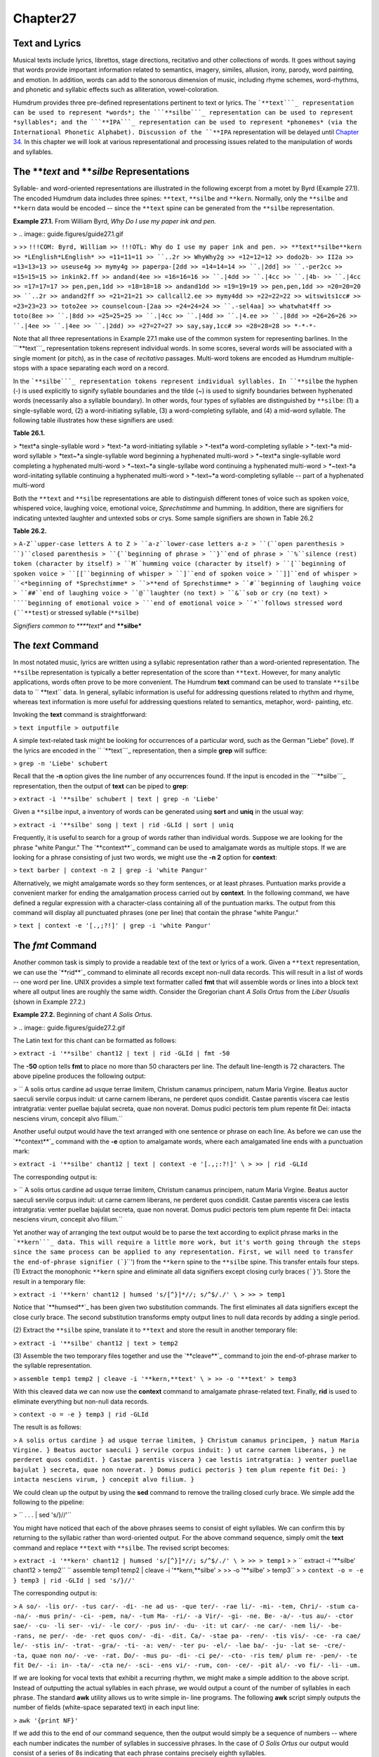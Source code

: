 
Chapter27
=========

Text and Lyrics
------------------

Musical texts include lyrics, librettos, stage directions, recitativo and
other collections of words. It goes without saying that words provide
important information related to semantics, imagery, similes, allusion,
irony, parody, word painting, and emotion. In addition, words can add to the
sonorous dimension of music, including rhyme schemes, word-rhythms, and
phonetic and syllabic effects such as alliteration, vowel-coloration.

Humdrum provides three pre-defined representations pertinent to text or
lyrics. The ```**text```_ representation can be used to represent *words*;
the ```**silbe```_ representation can be used to represent *syllables*; and
the ```**IPA```_ representation can be used to represent *phonemes* (via the
International Phonetic Alphabet). Discussion of the ``**IPA`` representation
will be delayed until `Chapter 34.`_ In this chapter we will look at various
representational and processing issues related to the manipulation of words
and syllables.


The ***text* and ***silbe* Representations
----------------

Syllable- and word-oriented representations are illustrated in the following
excerpt from a motet by Byrd (Example 27.1). The encoded Humdrum data
includes three spines: ``**text``, ``**silbe`` and ``**kern``. Normally, only
the ``**silbe`` and ``**kern`` data would be encoded -- since the ``**text``
spine can be generated from the ``**silbe`` representation.

**Example 27.1.** From William Byrd, *Why Do I use my paper ink and pen.*

> .. image:: guide.figures/guide27.1.gif

>
>> ``!!!COM: Byrd, William
>> !!!OTL: Why do I use my paper ink and pen.
>> **text**silbe**kern
>> *LEnglish*LEnglish*
>> =11=11=11
>> ``..2r
>> WhyWhy2g
>> =12=12=12
>> dodo2b-
>> II2a
>> =13=13=13
>> useuse4g
>> mymy4g
>> paperpa-[2dd
>> =14=14=14
>> ``.|2dd]
>> ``.-per2cc
>> =15=15=15
>> inkink2.ff
>> andand(4ee
>> =16=16=16
>> ``.|4dd
>> ``.|4cc
>> ``.|4b-
>> ``.|4cc
>> =17=17=17
>> pen,pen,1dd
>> =18=18=18
>> andand1dd
>> =19=19=19
>> pen,pen,1dd
>> =20=20=20
>> ``..2r
>> andand2ff
>> =21=21=21
>> callcall2.ee
>> mymy4dd
>> =22=22=22
>> witswits1cc#
>> =23=23=23
>> toto2ee
>> counselcoun-[2aa
>> =24=24=24
>> ``.-sel4aa]
>> whatwhat4ff
>> toto(8ee
>> ``.|8dd
>> =25=25=25
>> ``.|4cc
>> ``.|4dd
>> ``.|4.ee
>> ``.|8dd
>> =26=26=26
>> ``.|4ee
>> ``.|4ee
>> ``.|2dd)
>> =27=27=27
>> say,say,1cc#
>> =28=28=28
>> *-*-*-``

Note that all three representations in Example 27.1 make use of the common
system for representing barlines. In the ```**text```_ representation tokens
represent individual words. In some scores, several words will be associated
with a single moment (or pitch), as in the case of *recitativo* passages.
Multi-word tokens are encoded as Humdrum multiple-stops with a space
separating each word on a record.

In the ```**silbe```_ representation tokens represent individual syllables.
In ``**silbe`` the hyphen (-) is used explicitly to signify syllable
boundaries and the tilde (~) is used to signify boundaries between hyphenated
words (necessarily also a syllable boundary). In other words, four types of
syllables are distinguished by ``**silbe``: (1) a single-syllable word, (2) a
word-initiating syllable, (3) a word-completing syllable, and (4) a mid-word
syllable. The following table illustrates how these signifiers are used:

**Table 26.1.**

> *text*a single-syllable word
> *text-*a word-initiating syllable
> *-text*a word-completing syllable
> *-text-*a mid-word syllable
> *text~*a single-syllable word beginning a hyphenated multi-word
> *~text*a single-syllable word completing a hyphenated multi-word
> *~text~*a single-syllabe word continuing a hyphenated multi-word
> *~text-*a word-initating syllable continuing a hyphenated multi-word
> *-text~*a word-completing syllable -- part of a hyphenated multi-word

Both the ``**text`` and ``**silbe`` representations are able to distinguish
different tones of voice such as spoken voice, whispered voice, laughing
voice, emotional voice, *Sprechstimme* and humming. In addition, there are
signifiers for indicating untexted laughter and untexted sobs or crys. Some
sample signifiers are shown in Table 26.2

**Table 26.2.**

> ``A-Z``upper-case letters A to Z
> ``a-z``lower-case letters a-z
> ``(``open parenthesis
> ``)``closed parenthesis
> ``{``beginning of phrase
> ``}``end of phrase
> ``%``silence (rest) token (character by itself)
> ``M``humming voice (character by itself)
> ``[``beginning of spoken voice
> ``[[``beginning of whisper
> ``]``end of spoken voice
> ``]]``end of whisper
> ``<*beginning of *Sprechstimme*
> ``>**end of Sprechstimme*
> ``#``beginning of laughing voice
> ``##``end of laughing voice
> ``@``laughter (no text)
> ``&``sob or cry (no text)
> ````beginning of emotional voice
> ```end of emotional voice
> ``*``follows stressed word (``**test``) or stressed syllable (``**silbe``)

*Signifiers common to ****text** and ****silbe***


The *text* Command
--------

In most notated music, lyrics are written using a syllabic representation
rather than a word-oriented representation. The ``**silbe`` representation is
typically a better representation of the score than ``**text``. However, for
many analytic applications, words often prove to be more convenient. The
Humdrum **text** command can be used to translate ``**silbe`` data to
`` **text`` data. In general, syllabic information is useful for addressing
questions related to rhythm and rhyme, whereas text information is more
useful for addressing questions related to semantics, metaphor, word-
painting, etc.

Invoking the **text** command is straightforward:

> ``text inputfile > outputfile``

A simple text-related task might be looking for occurrences of a particular
word, such as the German "Liebe" (love). If the lyrics are encoded in the
`` `**text```_ representation, then a simple **grep** will suffice:

> ``grep -n 'Liebe' schubert``

Recall that the **-n** option gives the line number of any occurrences found.
If the input is encoded in the ```**silbe```_ representation, then the output
of **text** can be piped to **grep**:

> ``extract -i '**silbe' schubert | text | grep -n 'Liebe'``

Given a ``**silbe`` input, a inventory of words can be generated using
**sort** and **uniq** in the usual way:

> ``extract -i '**silbe' song | text | rid -GLId | sort | uniq``

Frequently, it is useful to search for a group of words rather than
individual words. Suppose we are looking for the phrase "white Pangur." The
`**context**`_ command can be used to amalgamate words as multiple stops. If
we are looking for a phrase consisting of just two words, we might use the
**-n 2** option for **context**:

> ``text barber | context -n 2 | grep -i 'white Pangur'``

Alternatively, we might amalgamate words so they form sentences, or at least
phrases. Puntuation marks provide a convenient marker for ending the
amalgamation process carried out by **context**. In the following command, we
have defined a regular expression with a character-class containing all of
the puntuation marks. The output from this command will display all
punctuated phrases (one per line) that contain the phrase "white Pangur."

> ``text | context -e '[.,;?!]' | grep -i 'white Pangur'``


The *fmt* Command
--------

Another common task is simply to provide a readable text of the text or
lyrics of a work. Given a ``**text`` representation, we can use the
`**rid**`_ command to eliminate all records except non-null data records.
This will result in a list of words -- one word per line. UNIX provides a
simple text formatter called **fmt** that will assemble words or lines into a
block text where all output lines are roughly the same width.  Consider the
Gregorian chant *A Solis Ortus* from the *Liber Usualis* (shown in Example
27.2.)

**Example 27.2.** Beginning of chant *A Solis Ortus*.

> .. image:: guide.figures/guide27.2.gif


The Latin text for this chant can be formatted as follows:

> ``extract -i '**silbe' chant12 | text | rid -GLId | fmt -50``

The **-50** option tells **fmt** to place no more than 50 characters per
line. The default line-length is 72 characters. The above pipeline produces
the following output:

>
`` A solis ortus cardine ad usque terrae limitem,
Christum canamus principem, natum Maria Virgine.
Beatus auctor saeculi servile corpus induit: ut
carne carnem liberans, ne perderet quos condidit.
Castae parentis viscera cae lestis intratgratia:
venter puellae bajulat secreta, quae non noverat.
Domus pudici pectoris tem plum repente fit Dei:
intacta nesciens virum, concepit alvo filium.``

Another useful output would have the text arranged with one sentence or
phrase on each line. As before we can use the `**context**`_ command with the
**-e** option to amalgamate words, where each amalgamated line ends with a
punctuation mark:

> ``extract -i '**silbe' chant12 | text | context -e '[.,;:?!]' \
>
>> | rid -GLId``

The corresponding output is:

>
`` A solis ortus cardine ad usque terrae limitem,
Christum canamus principem,
natum Maria Virgine.
Beatus auctor saeculi servile corpus induit:
ut carne carnem liberans,
ne perderet quos condidit.
Castae parentis viscera cae lestis intratgratia:
venter puellae bajulat secreta,
quae non noverat.
Domus pudici pectoris tem plum repente fit Dei:
intacta nesciens virum,
concepit alvo filium.``

Yet another way of arranging the text output would be to parse the text
according to explicit phrase marks in the ```**kern```_ data. This will
require a little more work, but it's worth going through the steps since the
same process can be applied to any representation. First, we will need to
transfer the end-of-phrase signifier (```}``') from the ``**kern`` spine to
the ``**silbe`` spine. This transfer entails four steps. (1) Extract the
monophonic ``**kern`` spine and eliminate all data signifiers except closing
curly braces (```}``'). Store the result in a temporary file:

> ``extract -i '**kern' chant12 | humsed 's/[^}]*//; s/^$/./' \
>
>> > temp1``

Notice that `**humsed**`_ has been given two substitution commands. The first
eliminates all data signifiers except the close curly brace. The second
substitution transforms empty output lines to null data records by adding a
single period.

(2) Extract the ``**silbe`` spine, translate it to ``**text`` and store the
result in another temporary file:

> ``extract -i '**silbe' chant12 | text > temp2``

(3) Assemble the two temporary files together and use the `**cleave**`_
command to join the end-of-phrase marker to the syllable representation.

> ``assemble temp1 temp2 | cleave -i '**kern,**text' \
>
>> -o '**text' > temp3``

With this cleaved data we can now use the **context** command to amalgamate
phrase-related text. Finally, **rid** is used to eliminate everything but
non-null data records.

> ``context -o = -e } temp3 | rid -GLId``

The result is as follows:

> ``A solis ortus cardine }
ad usque terrae limitem, }
Christum canamus principem, }
natum Maria Virgine. }
Beatus auctor saeculi }
servile corpus induit: }
ut carne carnem liberans, }
ne perderet quos condidit. }
Castae parentis viscera }
cae lestis intratgratia: }
venter puellae bajulat }
secreta, quae non noverat. }
Domus pudici pectoris }
tem plum repente fit Dei: }
intacta nesciens virum, }
concepit alvo filium. }``

We could clean up the output by using the **sed** command to remove the
trailing closed curly brace. We simple add the following to the pipeline:

> `` . . . | sed 's/}//'``

You might have noticed that each of the above phrases seems to consist of
eight syllables. We can confirm this by returning to the syllabic rather than
word-oriented output. For the above command sequence, simply omit the
**text** command and replace ``**text`` with ``**silbe``. The revised script
becomes:

> ``extract -i '**kern' chant12 | humsed 's/[^}]*//; s/^$/./' \
>
>> > temp1``
>
>
`` extract -i '**silbe' chant12 > temp2``
`` assemble temp1 temp2 | cleave -i '**kern,**silbe' \
>
>> -o '**silbe' > temp3``
>
> ``context -o = -e } temp3 | rid -GLId | sed 's/}//'``

The corresponding output is:

> ``A so/- -lis or/- -tus car/- -di- -ne
ad us- -que ter/- -rae li/- -mi- -tem,
Chri/- -stum ca- -na/- -mus prin/- -ci- -pem,
na/- -tum Ma- -ri/- -a Vir/- -gi- -ne.
Be- -a/- -tus au/- -ctor sae/- -cu- -li
ser- -vi/- -le cor/- -pus in/- -du- -it:
ut car/- -ne car/- -nem li/- -be- -rans,
ne per/- -de- -ret quos con/- -di- -dit.
Ca/- -stae pa- -ren/- -tis vis/- -ce- -ra
cae/ le/- -stis in/- -trat- -gra/- -ti- -a:
ven/- -ter pu- -el/- -lae ba/- -ju- -lat
se- -cre/- -ta, quae non no/- -ve- -rat.
Do/- -mus pu- -di- -ci pe/- -cto- -ris
tem/ plum re- -pen/- -te fit De/- -i:
in- -ta/- -cta ne/- -sci- -ens vi/- -rum,
con- -ce/- -pit al/- -vo fi/- -li- -um.``

If we are looking for vocal texts that exhibit a recurring rhythm, we might
make a simple addition to the above script. Instead of outputting the actual
syllables in each phrase, we would output a count of the number of syllables
in each phrase. The standard **awk** utility allows us to write simple in-
line programs. The following **awk** script simply outputs the number of
fields (white-space separated text) in each input line:

> ``awk '{print NF}'``

If we add this to the end of our command sequence, then the output would
simply be a sequence of numbers -- where each number indicates the number of
syllables in successive phrases. In the case of *O Solis Ortus* our output
would consist of a series of 8s indicating that each phrase contains
precisely eighth syllables.

By way of summary, we can generalize the above process so that
syllable/phrase schemes can be generated for any syllable-related input. The
following script counts the number of syllables in successive phrases for a
single input file.

>
`` # SYLLABLE - count the number of syllables in each phrase
#
# Usage: syllable filename [ > outputfile]
#
extract -i '**kern' $1 | humsed 's/[^}]*//; s/^$/./' > temp1
extract -i '**silbe' $1 > temp2
assemble temp1 temp2 | cleave -i '**kern,**silbe' -o '**silbe' \

>
>>
| context -o = -e } | rid -GLId | sed 's/}//' | awk '{print NF}'

>
>
rm temp[12]``

Variations on this theme abound. For example, if we wish to determine the
number of syllables between successive punctuation marks, the following
pipeline could be used:

> ``extract -i '**silbe' | context -o = -e '[.,;:?!]' \
>
>> | rid -GLId | awk '{print NF}'``


Rhythmic Feet in Text
---------------------

Another question related to rhythm is to identify rhythmic patterns. Once
again, we might look at the chant *O Solis Ortus.* Below we have recoded the
syllables in each phrase, where the value ``0`` indicates an unstressed
syllable and ``1`` indicates a stressed syllable:

>
`` 0 1 0 1 0 1 0 0
0 0 0 1 0 1 0 0
1 0 0 1 0 1 0 0
1 0 0 1 0 1 0 0
0 1 0 1 0 1 0 0
0 1 0 1 0 1 0 0
0 1 0 1 0 1 0 0
0 1 0 0 0 1 0 0
1 0 0 1 0 1 0 0
1 1 0 1 0 1 0 0
1 0 0 1 0 1 0 0
0 1 0 0 0 1 0 0
1 0 0 0 0 1 0 0
1 0 0 1 0 0 1 0
0 1 0 1 0 0 1 0
0 1 0 1 0 1 0 0``

The above output was generated using the `**humsed**`_ command. Any syllable
containing a trailing asterisk (``*``) is re-written as a `1', otherwise as a
`0'.

> `` . . . | humsed 's/[^ ][^ ]*\*/1/g; s/[^1][^1]*$/0/g'``

With the above output, we can generate an inventory of phrase-related text-
rhythms.

> `` . . . | sort | uniq -c | sort``

With the following results:

>
`` 5 0 1 0 1 0 1 0 0
4 1 0 0 1 0 1 0 0
2 0 1 0 0 0 1 0 0
1 0 1 0 1 0 0 1 0
1 1 1 0 1 0 1 0 0
1 1 0 0 0 0 1 0 0
1 1 0 0 1 0 0 1 0
1 0 0 0 1 0 1 0 0``

We can create a summary rhythmic pattern by adding together the values in
each column -- that is, counting the number of accented syllables that occur
in each syllable position within the phrase. We can isolate each column using
the UNIX **cut** command; **cut** is analogous to the Humdrum `**extract**`_
command. Fields are delineated by white space (tabs or spaces). For example,
**cut -f 1** will isolate the first column of numbers. We can then pipe the
results to the **stats** utility in order to calculate the numerical total.
For example,

> `` . . . | cut -f 1 | stats | grep 'total'``
``  . . . | cut -f 2 | stats | grep 'total'``
``  . . . | cut -f 3 | stats | grep 'total'``
etc

For the chant *O Solis Ortus* the results are as follows:

> ``7 9 0 13 0 14 2 0``

This means that there are seven stressed syllables in the first syllable
position of the phrase, nine stressed syllables in the second syllable
position, and so on. These results suggest the following rhythmic structure:
medium-strong-weak-strong-weak-strong-weak-weak. By way of conclusion, it
appears that this work has a strongly rhythmic text structure -- implying
that this `chant' might have been sung rhythmically.


Concordance
-----------

A traditional text-related reference tool is the *concordance.* Concordances
allow users to look up a word, to see the word in the context of several
preceding and following words, and provide detailed information about the
location of the word in some repertory or corpus.

Suppose, for example, that we wanted to create a concordance for the lyrics
in Samuel Barber's songs. We would like to create a file that has a structure
such as shown in Table 26.3 below. The first column identifies the filename.
The second column identifies the bar number in which the keyword occurs. The
third column gives a five-word context where the middle word (in bold)
identifies the keyword.

> **Table 26.3.**
>
>> ``chant294``ut possim **cantare**``, Alleluia: gaudebunt``
>> ``chant297``mea, dum **cantavero**`` tibi: Alleluia,``
>> ``chant271``Cantate Domino **canticum**`` novum Alleluia:``
>> ``chant544``Cantate Domino **canticum**`` novum, quia``
>> ``chant2410``Cantate Domino **canticum**`` novum: quia``
>> ``chant4214``totus non **capit**`` orbis, in``
>> ``chant475``et exaltavit **caput**`` ejus; et``
>> ``chant121``solis ortus **cardine**`` ad usque``
>> ``chant144``arrisit orto **caritas**``: Maria, dives``
>> ``chant127``induit: ut **carne**`` carnem liberans,``
>> ``chant585``et in **carne**`` mea videbo``
>> ``chant127``ut carne **carnem**`` liberans, ne``
>> ``chant146``sola quae **casto**`` potes fovere``
>> ``chant173``et discerne **causam**`` meam de``
>> ``chant212``Dominus a **cena**``, misit aquam``
>> etc.

We would also like to provide a **grep**-like search tool so users can search
for particular keywords.

The following script will generate our concordance file. For each file
specified in the input, we extract the ``**silbe`` spine and store it. We
then process this spine no less than three times. In the first pass, we
translate from the ``**silbe`` to the ``**text`` representation, and generate
a context of 5 words (**-n 5**) making sure to omit barlines (**-o =**). We
also pad the amalgamated line with three null tokens (**-p 3**) so the
context is centered near the third word in the sequence. In the second pass,
we generate a new spine (``**nums``) that contains only bar numbers. The
`**ditto**`_ command is used to ensure that every data record contains a bar
number. To ensure that pick-up bars are numbered with the value 0, we've used
`**humsed**`_ to replace any leading null-tokens with the number 0. In the
third pass, we replace every data token with the name of the file. Finally,
we assemble all three of these spines, eliminate everything but data records,
and also eliminate lines that don't contain any text. All of this processing
is carried out in a while-loop that cycles through all of the files provided
when the command is invoked.

>
`` while [ $# -ne 0 ]
do

>
>>
extract -i '**silbe' $1 > temp1
text temp1 | context -o = -n 5 -p 3 > temp2
num -n = -a '**nums' temp1 | extract -i '**nums' \

>>
>>>
| ditto | humsed 's/\./0/' > temp3

>>
>>
humsed "s/.*/$1/" temp1 > temp4
assemble temp4 temp3 temp2 | rid -GLId | sed '/.* \.$/d'
shift;

>
>
done
rm temp[1-4]``

Having generated our concordance file, we can now create a simple tool that
allows us to search for keywords. Suppose we kept our concordance information
in a file called ``~/home/concord/master``. In essence, we'd like to create a
command akin to **grep** -- but one that searches this file solely according
to the third word in the in the context. We cannot use **grep** directly
since it will find all occurrences of a word no matter where it occurs in the
context. We need to tell **grep** to ignore all other data. The filename, bar
number, and context fields are separated by tabs. We can ignore the first two
fields by eliminating everything up to the last tab in the line. Since words
are separated by blank space, the expression ``[^ ]+`` will match a word not
containing spaces. In short, the regular expression "``^.**tab*[^ ]+ [^ ]+
`` " will match everything up to the first tab, followed by two additional
words. All we need to do is paste our keyword to the end of this expression.

Below is a simple one-line script for a command called **keyword.** The user
simply types the command **keyword** followed by a regular expression that
will allow him/her to search for a given word in context. Note that since
we've used the extended regular expression character `+' -- we must invoke
**egrep** rather than **grep** in our script:

>
`` # KEYWORD - A script for searching a master concordance file
#
# Usage: keyword
#
egrep "^.* [^ ]+ [^ ]+ $1" ~/home/concord/master``

Concordances can be used for a number of applications. One might use a
concordance to help identify metaphor or image related words (such as
"light," "darkness," etc.)


Simile
------

One of the most important poetic devices is the *simile* -- where an analogy
or metaphorical link is created between two things ("My love is like a red
red rose.") In English, similes are often (though not always) signalled by
the presence of the words "like" or "as."

A simple task involves searching for `like' or `as' in the lyrics of some
input. For each occurrence of these words, suppose that we would like to
output a line that places the word in context -- specifically the preceding
and following four words.

First we transform and isolate the text data using the **text** and
`**extract**`_ commands:

> ``text inputfile | extract -i '**text' ``

Since the input may contain multiple-stops, we might consider the precaution
of ensuring no more than one word per data record. For this we can use
**humsed**. Specifically, we can replace any spaces by a carriage return.
Since the carriage return is interpreted by the shell as the instruction to
begin executing a command, we need to escape it. Depending on the shell, the
carriage return can be escaped in various ways. One way is to precede the
carriage return by control-V (meaning "verbatim"). Another way is to type
control-M rather than a carriage return. In the following command we have
used the backslash to escape a control-M character:

> ``text inputfile | extract -i '**text' | humsed 's/ */\^M/g' \
>
>> | egrep -4 '^|(like)|(as)$'``

Having ensured that there is no more than one word per line we can now search
for a line contain *just* "like" or "as." The **-4** option for **egrep**
causes any matched lines to be output with four preceding and four following
lines of context. In addition, an extra line is added consisting of two
dashes (``--``) to segregate each pattern output. That is, for each match,
ten lines of output are typically given. In order to generate our final
output, we need to transform the linear list of words into a horizontal list
where each line represents a single match for "like" or "as."

The `**context**`_ command would enable us to do this. Unfortunately,
however, the output from **egrep** fails to conform to the Humdrum syntax. In
particular, adding ``^\*`` to the regular expression will fail to ensure a
proper Humdrum output since preceding and following contextual lines will
also be output.

The **hum** command is a special command that takes non-Humdrum input and
adds sufficient interpretation records so as to make the input conform to the
Humdrum syntax. Typically, this means simply adding a generic initial
exclusive interpretation (``**A``) and a spine-path terminator (``*-``). If
the input contains tabs, then appropriate spines will be added. If the input
contains empty lines, then they will be changed to null data records.

> ``text inputfile | extract -i '**text' | humsed 's/ */\^M/g' \
>
>> | egrep -4 '^|(like)|(as)$' | hum``

Now we can make use of the **context** command. Each context ends with the
double-dash delimiters generated by **egrep**. The `**rid**`_ command can be
used to eliminate the interpretations added by **hum**.

> ``text inputfile | extract -i '**text' | humsed 's/ */\^M/g' \
>
>> | egrep -4 '^|(like)|(as)$' | hum | context -e '--' \
| rid -Id``


Word Painting
-------------

Word painting has a long history in music. There are innumerable examples
where the music has somehow reflected the meaning of the vocal text. Suppose
we wanted to determine whether words designating height (e.g., English
"high," German "hoch," French "haute/haut") tend to coincide with high
pitches.

A simple approach would be to extract those sonorities that coincide with any
of the words high/hoch/haut and determine the average pitch. We can then
contrast this average pitch with the average pitch for the repertory as a
whole. Any significant difference might alert us to possible word painting.

First we translate any pitch data to ```**semits```_ and any ``**silbe`` data
to ``**text``. We will also filter the outputs to ensure that only
`` **semits`` and ``**text`` are present.

> ``semits * | text | extract -i '**semits,**text'``

Since a word may be sustained through more than one pitch, and a pitch may be
intoned for more than one word, we should use the `**ditto**`_ command to
ensure that null tokens are filled-in.

> ``semits * | text | extract -i '**semits,**text' | ditto -s =``

Next, we can use **egrep** to search for the words of interest:

> ``semits * | text | extract -i '**semits,**text' | ditto -s = \
>
>> | egrep -i '^\*|high|hoch|haut'``

Notice the addition of the expression ``^\*`` in the search pattern. This
expression will match any Humdrum interpretation records and so ensures that
the output conforms to the Humdrum syntax. We can now isolate the
`` **semits`` data and pass the output to **stats** in order to determine the
average pitch for the words coinciding with the words high/hoch/haut:

> ``semits * | text | extract -i '**semits,**text' | ditto -s = \
>
>> | egrep -i '^\*|high|hoch|haut' | extract -i '**semits' | stats``

The average pitch for the entire work can be determined as follows:

> ``semits * | extract -i '**semits' | ditto -s = | rid -GLI \
>
>> | stats``


Emotionality
------------

Musical texts often convey or portray a wide range of emotions. Some texts
celebrate the ecstacy of love or lament the sorrow of loss. Yet other texts
exhibit little emotional content. Suppose that we wanted to create a tool
that would allow us to estimate the degree of emotional "charge" in the
lyrics of any given vocal work. A simple approach might be to look for words
that are commonly associated with high emotional content.

Table 26.4 shows a sample of six words from a study where 10 people were
asked to rate the degree of emotionality associated with 100 English words.
Participants rated each word on a scale from -10 to +10 where -10 indicates a
maximum negative emotional rating and +10 indicates a maximum positive
emotional rating. The values shown identify the average rating for all 10
participants.

**Table 26.4. Average Emotionality Ratings for English Words.**

> begin+3.8
> river+4.2
> friend+5.2
> love+8.6
> hate-9.7
> detest-9.8

Clearly, such a rating system might allow us to create a tool that would
automatically search a large database and identify those vocal works whose
lyrics are most emotionally charged. One way to generate a crude index of
emotionality is to measure the average ratings for the ten most emotion-laden
words in a given input.

The `**humsed**`_ command provides an appropriate place to start. In effect,
we would take a table (such as Table 26.4) and use it to create a series of
substitutions. Emotionally-charged words would be replaced by a numerical
rating. Our **humsed** script would have the following form. Notice that the
first substitution is used to eliminate punctuation marks.



> ``
> s/[.,;:'`"!?]//g
> s/begin/+3.8/
> s/river/+4.2/
> s/friend/+5.2/
> s/love/+8.6/
> s/hate/-9.7/
> s/detest/-9.8/
> /[^0-9+-]/s/.*/./``

Also notice that the final command transforms any data records that contains
anything other than a number to a null data token. In other words, words that
are not present in the emotionality list are not rated.

In order to process our input, any syllabic text would first be translated to
the ``**text`` representation, and all other spines discarded using **extract
-i**.

> ``text`` *inputfile*`` | extract -i '**text' ...``

Then we would translate the words using our "emotionality" script, eliminate
everything other than data records, and calculate the numerical statistics:

> ``text`` *inputfile*`` | extract -i '**text' | humsed -f emotion \
>
>> | rid -GLId | stats``

In general, works whose lyrics express predominantly positive emotions ought
to exhibit positive emotionality estimates. Similarly, works expressing
predominantly negative emotions ought to exhibit negative emotionality
estimates. Of course the process of averaging may be deceptive. Two sorts of
problems may arise. First, a large number of fairly neutral words will tend
to dilute an otherwise large positive or negative score. It may be preferable
to observe the maximum positive and negative values. Alternatively, it may be
appropriate to limit the average to (say) the ten most emotionally charged
words. We can do this by sorting the numerical values and using the **head**
and **tail** commands to select the highest or lowest values. In our revised
processing, we use **sort -n** to sort the values in numerical order --
placing the output in a temporary file. The UNIX **head** command allows us
to access a specified number of lines at the beginning of a file: the option
**-5** specifies the first five lines. Similarly, the UNIX **tail** command
allows us to access a specified number of lines at the end of a file. The ten
highest and lowest values are then concatenated together and piped to the
**stats** command:

> ``text`` *inputfile*`` | extract -i '**text' | humsed -f emotion \
>
>> | rid -GLId | sort -n > temp
>
> head -5 temp > lowest
tail -5 temp > highest
cat highest lowest | stats``

A second problem with averaging together emotion rating values is that an
emotionally-charged work might include a rough balance of passionate words
expressing both positive and negative emotions. This might result in an
average near zero and be mistaken for lyrics that exhibit little
emotionality. The **stats** command outputs a variance measure that can be
used to gauge the spread of the data. However, another way to address this
problem is by ignoring the plus and minus signs in the input. That is, a
rough index of emotionality -- independent of whether the emotion is
predominantly negative or positive would simply focus on the most emotionally
charged words.

The plus and minus signs can be eliminated using a simple **humsed**
substitution prior to numerical sorting:

> ``humsed 's/[+-]//g'``

Once again, we could use the **head** command to isolate the 10 or 20 most
emotionally charged words.

Another variant of this approach might be to identify those words in a text
which are most emotionally charged. Suppose we wanted to determine the
location of the most emotionally charged word. A combination of **sort** and
**grep** can be applied to this task. First we generate a spine containing
the emotional-charge values taking care to eliminate the signs:

> ``text`` *inputfile*`` | extract -i '**text' | humsed -f emotion \
>
>> | humsed 's/[+-]//g' > charges``

Next we assemble this new spine with the original input:

> ``assemble charges`` *inputfile*

We can isolate data records using **rid** and then use **sort -n** to sort
according to the numbers present in the first column. The most emotional
charged word will be at the end of the file (largest number) so we can use
**tail -1** to identify the word:

> ``assemble charges`` *inputfile*`` | rid -GLId | sort -n | tail -1``

Having established what word has been estimated as having the highest
emotional-charge, we can then use **grep -n** to establish the location(s) of
this word in the original input file.


Other Types of Language Use
---------------------------

Apart from emotionality, language tends to be used differently in different
musical genres. The contrast between *aria* and *recitative* provides a
classic example. The aria is intended to be a poetic reflection of a certain
emotional state or reaction whereas the recitative moves the action along by
focusing on concrete circumstances. Any number of variants on our
"emotionality" processing can be conceived.  For example, we might create
another language index related to the degree of abstraction/concreteness for
words. Words such as Verona, knife and Montague are comparatively concrete,
whereas words such as feud, love and tragedy are more conceptual or abstract.
We might expect to be able to observe such differences in recitative versus
aria texts.

Similarly, differences in language use can be found in folk and popular
music. In the case of the folk *ballad*, a detailed story unfolds.
Differences in language use may be correlated with the ``!!!AGN`` reference
record used to identify genres.

--------


Reprise
-------

In this chapter we have introduced two text-related representations:
`` `**text```_ and ```**silbe```_. We have examined the **text** command
(which translates from ``**silbe`` to ``**text``). We have also been exposed
to the UNIX **fmt** command (a simple text formatter), the **cut** command
(similar to **extract -f**), and the **head** and **tail** commands.

In `Chapter 34`_ we will examine further representations and processes
related to phonetic data.

--------




-   ` **Next Chapter**`_
-   ` **Previous Chapter**`_
-   ` **Table of Contents**`_
-   ` **Detailed Contents**`_

(C) Copyright 1999 David Huron

.. _Previous Chapter: guide26.html
.. _Contents: guide.toc.html
.. _Next Chapter: guide28.html
.. _**text: representations/text.rep.html
.. _**silbe: representations/silbe.rep.html
.. _**IPA: representations/IPA.rep.html
.. _Chapter 34.: guide34.html
.. _context: commands/context.html
.. _rid: commands/rid.html
.. _**kern: representations/kern.rep.html
.. _humsed: commands/humsed.html
.. _cleave: commands/cleave.html
.. _extract: commands/extract.html
.. _ditto: commands/ditto.html
.. _**semits: representations/semits.rep.html
.. _Detailed Contents: guide.toc.detailed.html
